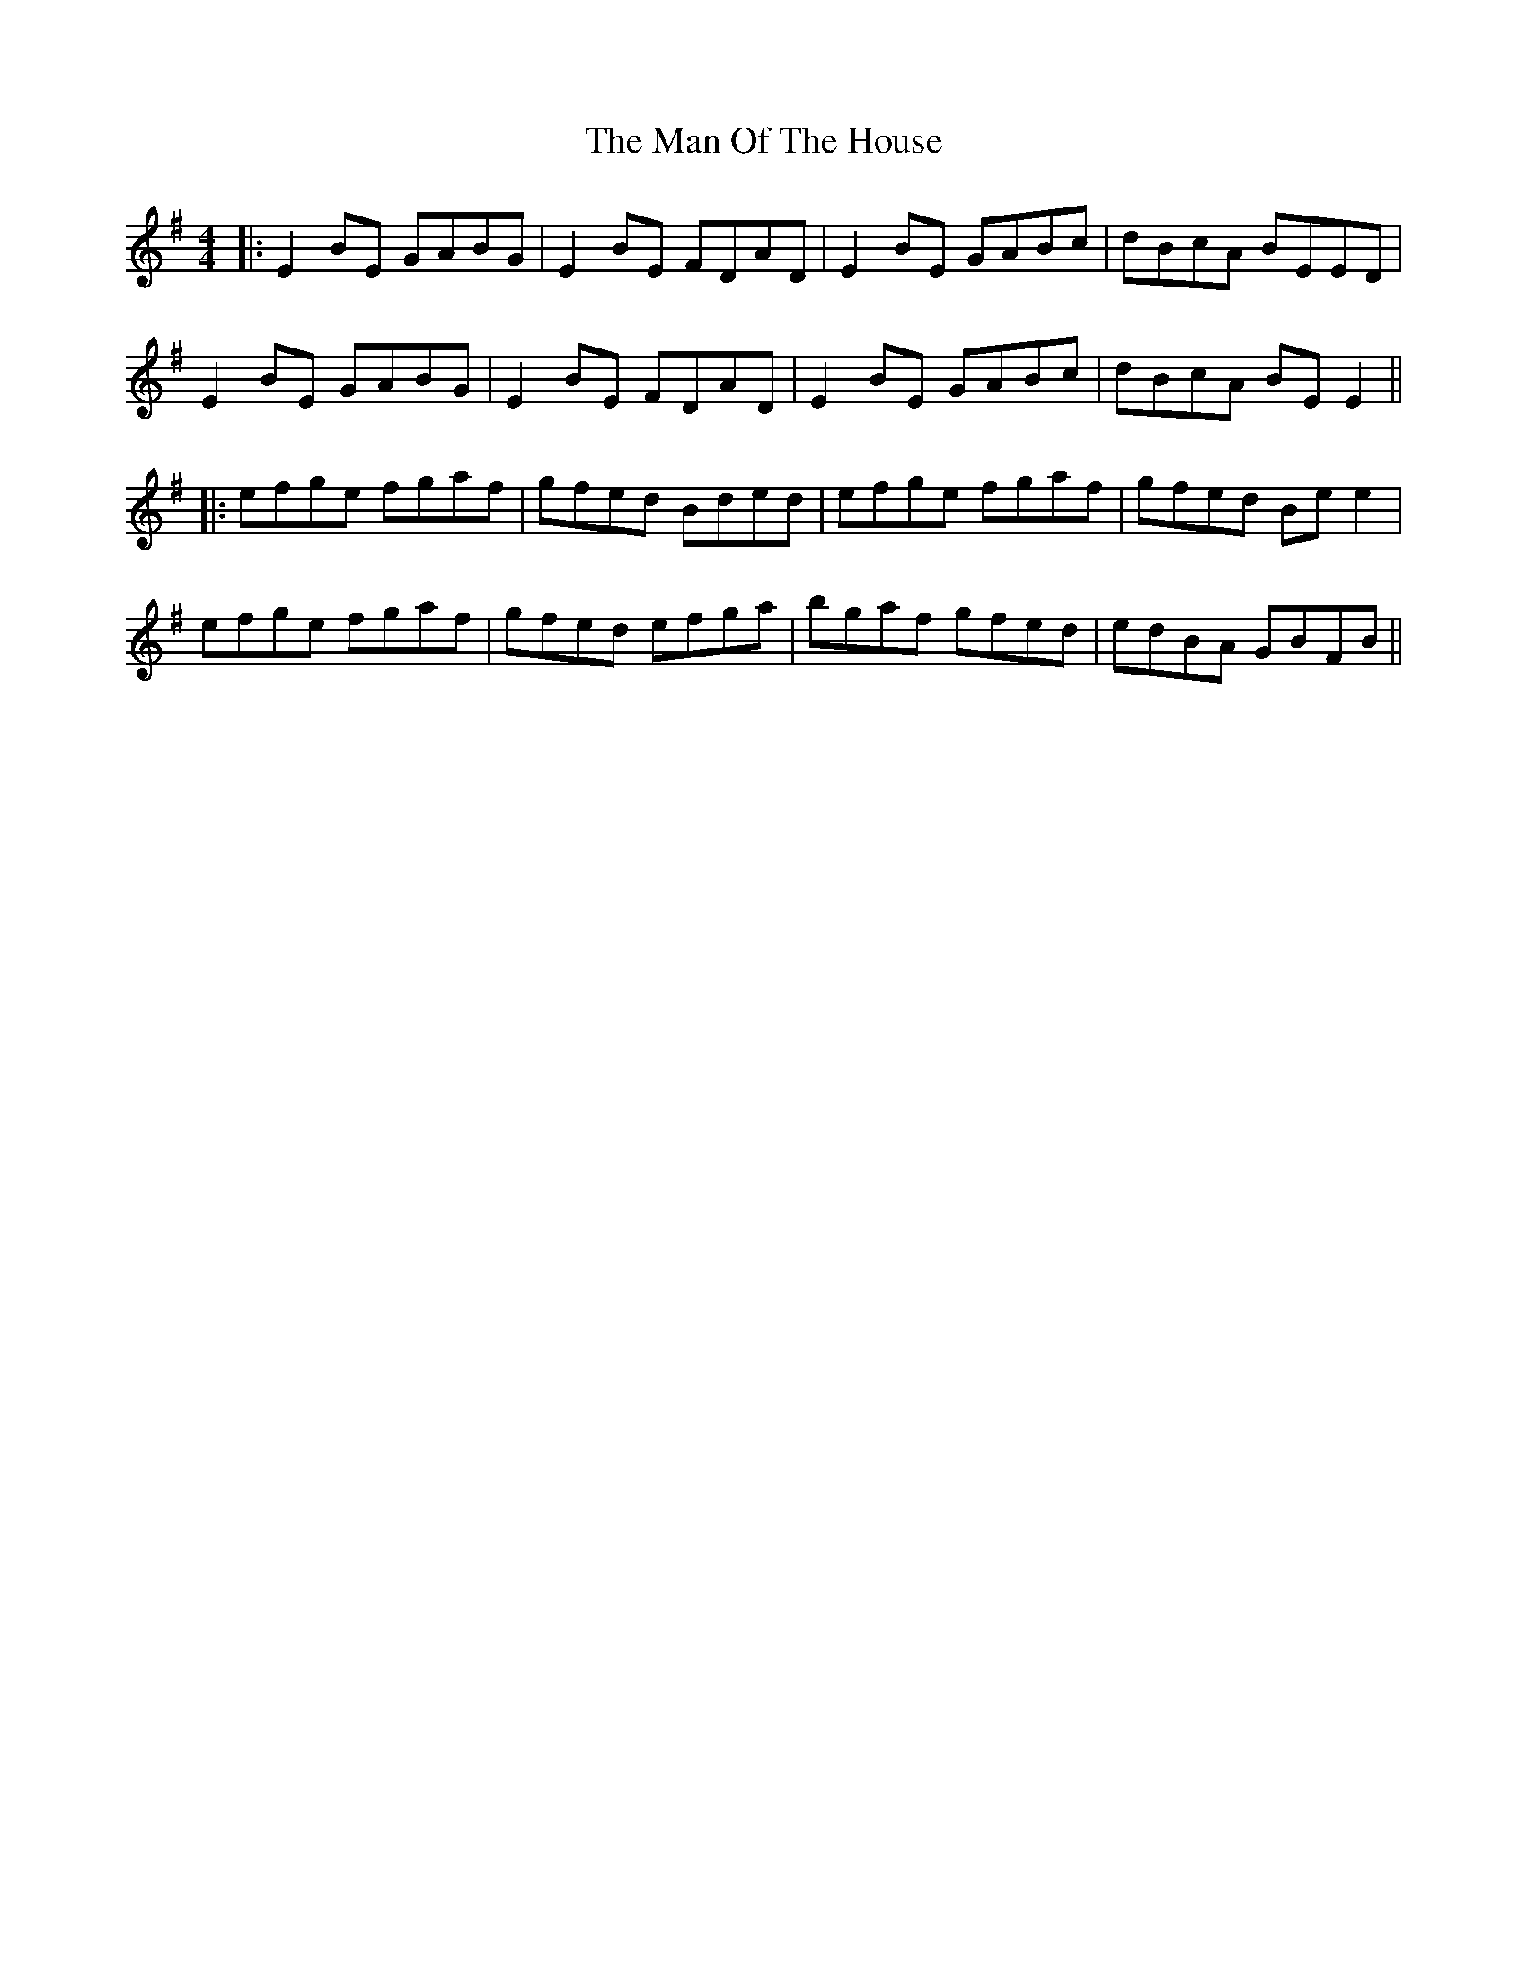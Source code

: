 X: 7
T: Man Of The House, The
Z: JACKB
S: https://thesession.org/tunes/222#setting27823
R: reel
M: 4/4
L: 1/8
K: Emin
|: E2 BE GABG | E2 BE FDAD | E2 BE GABc | dBcA BEED |
E2 BE GABG | E2 BE FDAD | E2 BE GABc | dBcA BE E2||
|: efge fgaf | gfed Bded | efge fgaf | gfed Be e2 |
efge fgaf | gfed efga | bgaf gfed | edBA GBFB ||
